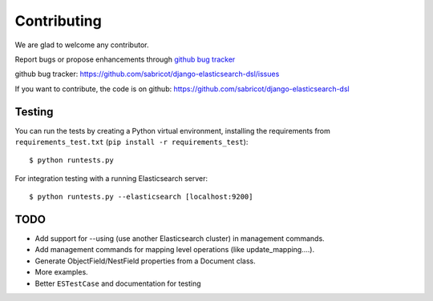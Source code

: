Contributing
############

We are glad to welcome any contributor.

Report bugs or propose enhancements through  `github bug tracker`_

_`github bug tracker`: https://github.com/sabricot/django-elasticsearch-dsl/issues


If you want to contribute, the code is on github:
https://github.com/sabricot/django-elasticsearch-dsl

Testing
=======


You can run the tests by creating a Python virtual environment, installing
the requirements from ``requirements_test.txt`` (``pip install -r requirements_test``)::

    $ python runtests.py


For integration testing with a running Elasticsearch server::

    $ python runtests.py --elasticsearch [localhost:9200]

TODO
====
 
- Add support for --using (use another Elasticsearch cluster) in management commands.
- Add management commands for mapping level operations (like update_mapping....).
- Generate ObjectField/NestField properties from a Document class.
- More examples.
- Better ``ESTestCase`` and documentation for testing


